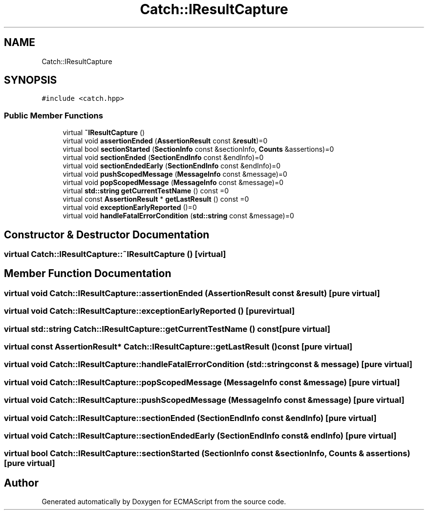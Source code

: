 .TH "Catch::IResultCapture" 3 "Wed Jun 14 2017" "ECMAScript" \" -*- nroff -*-
.ad l
.nh
.SH NAME
Catch::IResultCapture
.SH SYNOPSIS
.br
.PP
.PP
\fC#include <catch\&.hpp>\fP
.SS "Public Member Functions"

.in +1c
.ti -1c
.RI "virtual \fB~IResultCapture\fP ()"
.br
.ti -1c
.RI "virtual void \fBassertionEnded\fP (\fBAssertionResult\fP const &\fBresult\fP)=0"
.br
.ti -1c
.RI "virtual bool \fBsectionStarted\fP (\fBSectionInfo\fP const &sectionInfo, \fBCounts\fP &assertions)=0"
.br
.ti -1c
.RI "virtual void \fBsectionEnded\fP (\fBSectionEndInfo\fP const &endInfo)=0"
.br
.ti -1c
.RI "virtual void \fBsectionEndedEarly\fP (\fBSectionEndInfo\fP const &endInfo)=0"
.br
.ti -1c
.RI "virtual void \fBpushScopedMessage\fP (\fBMessageInfo\fP const &message)=0"
.br
.ti -1c
.RI "virtual void \fBpopScopedMessage\fP (\fBMessageInfo\fP const &message)=0"
.br
.ti -1c
.RI "virtual \fBstd::string\fP \fBgetCurrentTestName\fP () const =0"
.br
.ti -1c
.RI "virtual const \fBAssertionResult\fP * \fBgetLastResult\fP () const =0"
.br
.ti -1c
.RI "virtual void \fBexceptionEarlyReported\fP ()=0"
.br
.ti -1c
.RI "virtual void \fBhandleFatalErrorCondition\fP (\fBstd::string\fP const &message)=0"
.br
.in -1c
.SH "Constructor & Destructor Documentation"
.PP 
.SS "virtual Catch::IResultCapture::~IResultCapture ()\fC [virtual]\fP"

.SH "Member Function Documentation"
.PP 
.SS "virtual void Catch::IResultCapture::assertionEnded (\fBAssertionResult\fP const & result)\fC [pure virtual]\fP"

.SS "virtual void Catch::IResultCapture::exceptionEarlyReported ()\fC [pure virtual]\fP"

.SS "virtual \fBstd::string\fP Catch::IResultCapture::getCurrentTestName () const\fC [pure virtual]\fP"

.SS "virtual const \fBAssertionResult\fP* Catch::IResultCapture::getLastResult () const\fC [pure virtual]\fP"

.SS "virtual void Catch::IResultCapture::handleFatalErrorCondition (\fBstd::string\fP const & message)\fC [pure virtual]\fP"

.SS "virtual void Catch::IResultCapture::popScopedMessage (\fBMessageInfo\fP const & message)\fC [pure virtual]\fP"

.SS "virtual void Catch::IResultCapture::pushScopedMessage (\fBMessageInfo\fP const & message)\fC [pure virtual]\fP"

.SS "virtual void Catch::IResultCapture::sectionEnded (\fBSectionEndInfo\fP const & endInfo)\fC [pure virtual]\fP"

.SS "virtual void Catch::IResultCapture::sectionEndedEarly (\fBSectionEndInfo\fP const & endInfo)\fC [pure virtual]\fP"

.SS "virtual bool Catch::IResultCapture::sectionStarted (\fBSectionInfo\fP const & sectionInfo, \fBCounts\fP & assertions)\fC [pure virtual]\fP"


.SH "Author"
.PP 
Generated automatically by Doxygen for ECMAScript from the source code\&.
